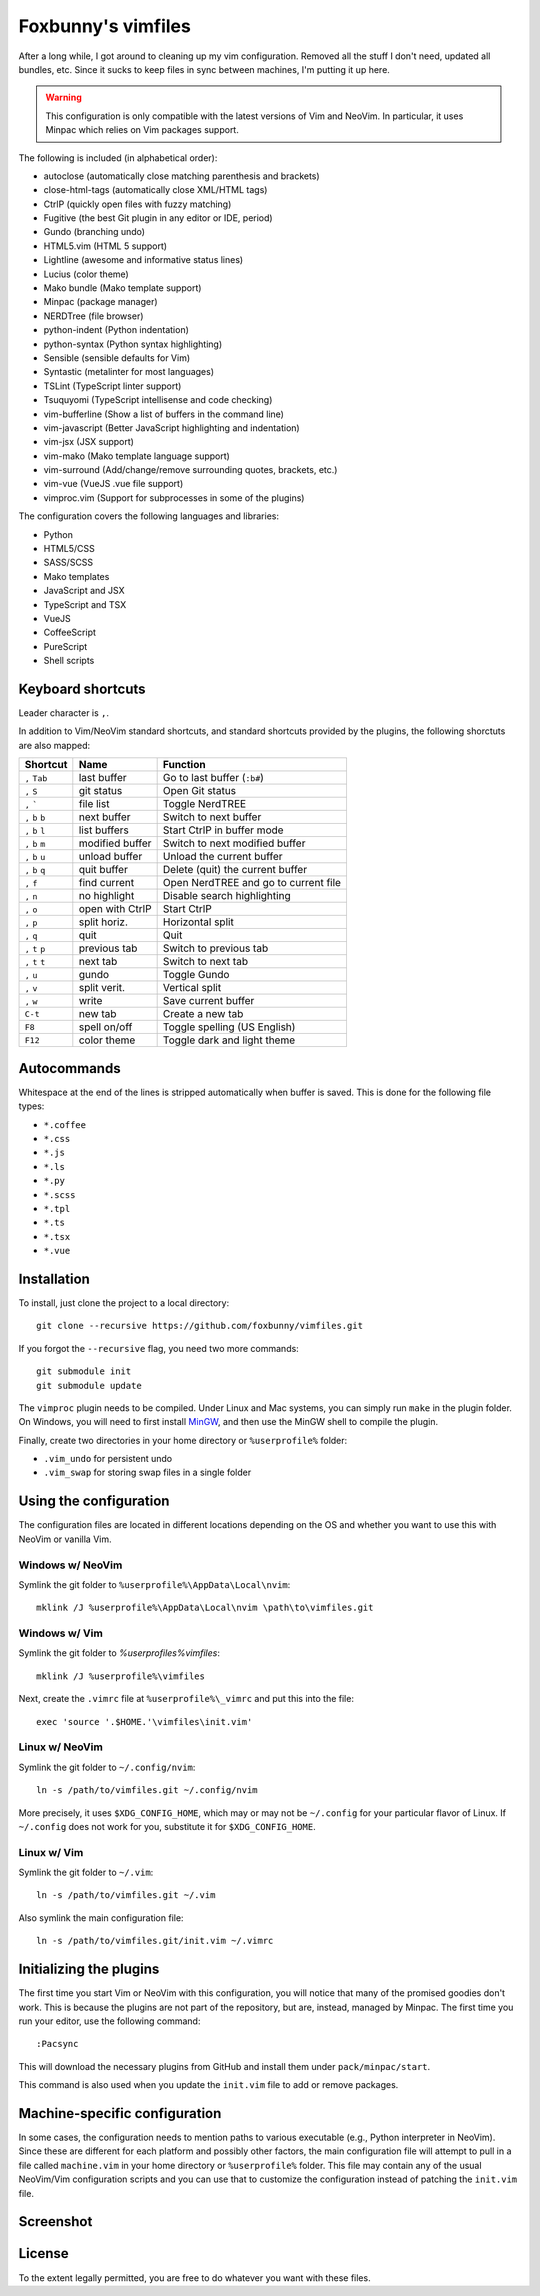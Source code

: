 ===================
Foxbunny's vimfiles
===================

After a long while, I got around to cleaning up my vim configuration. Removed
all the stuff I don't need, updated all bundles, etc. Since it sucks to keep
files in sync between machines, I'm putting it up here.

.. warning ::
  This configuration is only compatible with the latest versions of Vim and
  NeoVim. In particular, it uses Minpac which relies on Vim packages support.

The following is included (in alphabetical order):

- autoclose (automatically close matching parenthesis and brackets)
- close-html-tags (automatically close XML/HTML tags)
- CtrlP (quickly open files with fuzzy matching)
- Fugitive (the best Git plugin in any editor or IDE, period)
- Gundo (branching undo)
- HTML5.vim (HTML 5 support)
- Lightline (awesome and informative status lines)
- Lucius (color theme)
- Mako bundle (Mako template support)
- Minpac (package manager)
- NERDTree (file browser)
- python-indent (Python indentation)
- python-syntax (Python syntax highlighting)
- Sensible (sensible defaults for Vim)
- Syntastic (metalinter for most languages)
- TSLint (TypeScript linter support)
- Tsuquyomi (TypeScript intellisense and code checking)
- vim-bufferline (Show a list of buffers in the command line)
- vim-javascript (Better JavaScript highlighting and indentation)
- vim-jsx (JSX support)
- vim-mako (Mako template language support)
- vim-surround (Add/change/remove surrounding quotes, brackets, etc.)
- vim-vue (VueJS .vue file support)
- vimproc.vim (Support for subprocesses in some of the plugins)

The configuration covers the following languages and libraries:

- Python
- HTML5/CSS
- SASS/SCSS
- Mako templates
- JavaScript and JSX
- TypeScript and TSX
- VueJS
- CoffeeScript
- PureScript
- Shell scripts

Keyboard shortcuts
==================

Leader character is ``,``.

In addition to Vim/NeoVim standard shortcuts, and standard shortcuts provided
by the plugins, the following shorctuts are also mapped:

==================  ================  =========================================
Shortcut            Name              Function
==================  ================  =========================================
``,`` ``Tab``       last buffer       Go to last buffer (``:b#``)
``,`` ``S``         git status        Open Git status
``,`` `````         file list         Toggle NerdTREE
``,`` ``b`` ``b``   next buffer       Switch to next buffer
``,`` ``b`` ``l``   list buffers      Start CtrlP in buffer mode
``,`` ``b`` ``m``   modified buffer   Switch to next modified buffer
``,`` ``b`` ``u``   unload buffer     Unload the current buffer
``,`` ``b`` ``q``   quit buffer       Delete (quit) the current buffer
``,`` ``f``         find current      Open NerdTREE and go to current file
``,`` ``n``         no highlight      Disable search highlighting
``,`` ``o``         open with CtrlP   Start CtrlP
``,`` ``p``         split horiz.      Horizontal split
``,`` ``q``         quit              Quit
``,`` ``t`` ``p``   previous tab      Switch to previous tab
``,`` ``t`` ``t``   next tab          Switch to next tab
``,`` ``u``         gundo             Toggle Gundo
``,`` ``v``         split verit.      Vertical split
``,`` ``w``         write             Save current buffer
``C-t``             new tab           Create a new tab
``F8``              spell on/off      Toggle spelling (US English)
``F12``             color theme       Toggle dark and light theme
==================  ================  =========================================

Autocommands
============

Whitespace at the end of the lines is stripped automatically when buffer is
saved. This is done for the following file types:

- ``*.coffee``
- ``*.css``
- ``*.js``
- ``*.ls``
- ``*.py``
- ``*.scss``
- ``*.tpl``
- ``*.ts``
- ``*.tsx``
- ``*.vue``

Installation
============

To install, just clone the project to a local directory::

    git clone --recursive https://github.com/foxbunny/vimfiles.git

If you forgot the ``--recursive`` flag, you need two more commands::

    git submodule init
    git submodule update

The ``vimproc`` plugin needs to be compiled. Under Linux and Mac systems, you
can simply run ``make`` in the plugin folder. On Windows, you will need to
first install `MinGW <http://mingw.org/>`_, and then use the MinGW shell to
compile the plugin.

Finally, create two directories in your home directory or ``%userprofile%``
folder:

- ``.vim_undo`` for persistent undo
- ``.vim_swap`` for storing swap files in a single folder

Using the configuration
=======================

The configuration files are located in different locations depending on the
OS and whether you want to use this with NeoVim or vanilla Vim.

Windows w/ NeoVim
-----------------

Symlink the git folder to ``%userprofile%\AppData\Local\nvim``::

    mklink /J %userprofile%\AppData\Local\nvim \path\to\vimfiles.git

Windows w/ Vim
--------------

Symlink the git folder to `%userprofiles%\vimfiles`::

    mklink /J %userprofile%\vimfiles

Next, create the ``.vimrc`` file at ``%userprofile%\_vimrc`` and put this into
the file::
        
    exec 'source '.$HOME.'\vimfiles\init.vim'

Linux w/ NeoVim
---------------

Symlink the git folder to ``~/.config/nvim``::

    ln -s /path/to/vimfiles.git ~/.config/nvim

More precisely, it uses ``$XDG_CONFIG_HOME``, which may or may not be
``~/.config`` for your particular flavor of Linux. If ``~/.config`` does not
work for you, substitute it for ``$XDG_CONFIG_HOME``.

Linux w/ Vim
------------

Symlink the git folder to ``~/.vim``::

    ln -s /path/to/vimfiles.git ~/.vim

Also symlink the main configuration file::
    
    ln -s /path/to/vimfiles.git/init.vim ~/.vimrc

Initializing the plugins
========================

The first time you start Vim or NeoVim with this configuration, you will notice
that many of the promised goodies don't work. This is because the plugins are
not part of the repository, but are, instead, managed by Minpac. The first time
you run your editor, use the following command::

    :Pacsync

This will download the necessary plugins from GitHub and install them under
``pack/minpac/start``. 

This command is also used when you update the ``init.vim`` file to add or
remove packages.

Machine-specific configuration
==============================

In some cases, the configuration needs to mention paths to various executable
(e.g., Python interpreter in NeoVim). Since these are different for each
platform and possibly other factors, the main configuration file will attempt
to pull in a file called ``machine.vim`` in your home directory or
``%userprofile%`` folder. This file may contain any of the usual NeoVim/Vim
configuration scripts and you can use that to customize the configuration
instead of patching the ``init.vim`` file.

Screenshot
==========

.. figure:: screenshot.png

License
=======

To the extent legally permitted, you are free to do whatever you want with
these files.

